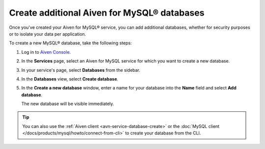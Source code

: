 Create additional Aiven for MySQL® databases
============================================

Once you've created your Aiven for MySQL® service, you can add additional databases, whether for security purposes or to isolate your data per application.

To create a new MySQL® database, take the following steps:

1. Log in to `Aiven Console <https://console.aiven.io/>`_.
2. In the **Services** page, select an Aiven for MySQL service for which you want to create a new database.
3. In your service's page, select **Databases** from the sidebar.
4. In the **Databases** view, select **Create database**.
5. In the **Create a new database** window, enter a name for your database into the **Name** field and select **Add database**.

   The new database will be visible immediately.

.. Tip::

   You can also use the :ref:`Aiven client <avn-service-database-create>` or the :doc:`MySQL client </docs/products/mysql/howto/connect-from-cli>` to create your database from the CLI.
